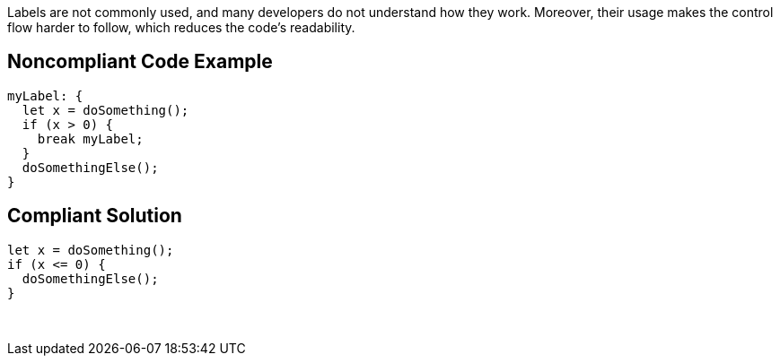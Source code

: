 Labels are not commonly used, and many developers do not understand how they work. Moreover, their usage makes the control flow harder to follow, which reduces the code's readability.

== Noncompliant Code Example

----
myLabel: {
  let x = doSomething();
  if (x > 0) {
    break myLabel;
  }
  doSomethingElse();
}
----

== Compliant Solution

----
let x = doSomething();
if (x <= 0) {
  doSomethingElse();
}
----

 
